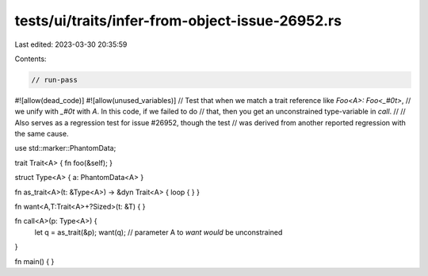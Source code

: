 tests/ui/traits/infer-from-object-issue-26952.rs
================================================

Last edited: 2023-03-30 20:35:59

Contents:

.. code-block:: rs

    // run-pass
#![allow(dead_code)]
#![allow(unused_variables)]
// Test that when we match a trait reference like `Foo<A>: Foo<_#0t>`,
// we unify with `_#0t` with `A`. In this code, if we failed to do
// that, then you get an unconstrained type-variable in `call`.
//
// Also serves as a regression test for issue #26952, though the test
// was derived from another reported regression with the same cause.

use std::marker::PhantomData;

trait Trait<A> { fn foo(&self); }

struct Type<A> { a: PhantomData<A> }

fn as_trait<A>(t: &Type<A>) -> &dyn Trait<A> { loop {  } }

fn want<A,T:Trait<A>+?Sized>(t: &T) { }

fn call<A>(p: Type<A>) {
    let q = as_trait(&p);
    want(q); // parameter A to `want` *would* be unconstrained
}

fn main() { }


